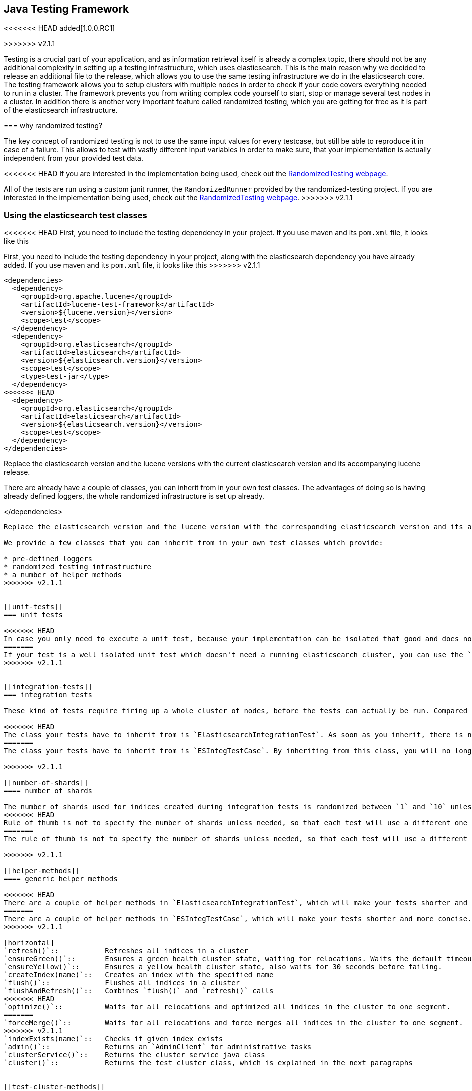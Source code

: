 [[testing-framework]]
== Java Testing Framework

<<<<<<< HEAD
added[1.0.0.RC1]

=======
>>>>>>> v2.1.1
[[testing-intro]]

Testing is a crucial part of your application, and as information retrieval itself is already a complex topic, there should not be any additional complexity in setting up a testing infrastructure, which uses elasticsearch. This is the main reason why we decided to release an additional file to the release, which allows you to use the same testing infrastructure we do in the elasticsearch core. The testing framework allows you to setup clusters with multiple nodes in order to check if your code covers everything needed to run in a cluster. The framework prevents you from writing complex code yourself to start, stop or manage several test nodes in a cluster. In addition there is another very important feature called randomized testing, which you are getting for free as it is part of the elasticsearch infrastructure.



[[why-randomized-testing]]
=== why randomized testing?

The key concept of randomized testing is not to use the same input values for every testcase, but still be able to reproduce it in case of a failure. This allows to test with vastly different input variables in order to make sure, that your implementation is actually independent from your provided test data.

<<<<<<< HEAD
If you are interested in the implementation being used, check out the http://labs.carrotsearch.com/randomizedtesting.html[RandomizedTesting webpage].
=======
All of the tests are run using a custom junit runner, the `RandomizedRunner` provided by the randomized-testing project. If you are interested in the implementation being used, check out the http://labs.carrotsearch.com/randomizedtesting.html[RandomizedTesting webpage].
>>>>>>> v2.1.1


[[using-elasticsearch-test-classes]]
=== Using the elasticsearch test classes

<<<<<<< HEAD
First, you need to include the testing dependency in your project. If you use maven and its `pom.xml` file, it looks like this
=======
First, you need to include the testing dependency in your project, along with the elasticsearch dependency you have already added. If you use maven and its `pom.xml` file, it looks like this
>>>>>>> v2.1.1

[[source,xml]]
--------------------------------------------------
<dependencies>
  <dependency>
    <groupId>org.apache.lucene</groupId>
    <artifactId>lucene-test-framework</artifactId>
    <version>${lucene.version}</version>
    <scope>test</scope>
  </dependency>
  <dependency>
    <groupId>org.elasticsearch</groupId>
    <artifactId>elasticsearch</artifactId>
    <version>${elasticsearch.version}</version>
    <scope>test</scope>
    <type>test-jar</type>
  </dependency>
<<<<<<< HEAD
  <dependency>
    <groupId>org.elasticsearch</groupId>
    <artifactId>elasticsearch</artifactId>
    <version>${elasticsearch.version}</version>
    <scope>test</scope>
  </dependency>
</dependencies>
--------------------------------------------------

Replace the elasticsearch version and the lucene versions with the current elasticsearch version and its accompanying lucene release. 

There are already have a couple of classes, you can inherit from in your own test classes. The advantages of doing so is having already defined loggers, the whole randomized infrastructure is set up already.
=======
</dependencies>
--------------------------------------------------

Replace the elasticsearch version and the lucene version with the corresponding elasticsearch version and its accompanying lucene release.

We provide a few classes that you can inherit from in your own test classes which provide:

* pre-defined loggers
* randomized testing infrastructure
* a number of helper methods
>>>>>>> v2.1.1


[[unit-tests]]
=== unit tests

<<<<<<< HEAD
In case you only need to execute a unit test, because your implementation can be isolated that good and does not require an up and running elasticsearch cluster, you can use the `ElasticsearchTestCase`. If you are testing lucene features, use `ElasticsearchLuceneTestCase` and if you are testing concrete token streams, use the `ElasticsearchTokenStreamTestCase` class. Those specific classes execute additional checks, which ensure that no resources leaks are happening, after the test has run.
=======
If your test is a well isolated unit test which doesn't need a running elasticsearch cluster, you can use the `ESTestCase`. If you are testing lucene features, use `ESTestCase` and if you are testing concrete token streams, use the `ESTokenStreamTestCase` class. Those specific classes execute additional checks which ensure that no resources leaks are happening, after the test has run.
>>>>>>> v2.1.1


[[integration-tests]]
=== integration tests

These kind of tests require firing up a whole cluster of nodes, before the tests can actually be run. Compared to unit tests they are obviously way more time consuming, but the test infrastructure tries to minimize the time cost by only restarting the whole cluster, if this is configured explicitly.

<<<<<<< HEAD
The class your tests have to inherit from is `ElasticsearchIntegrationTest`. As soon as you inherit, there is no need for you to start any elasticsearch nodes manually in your test anymore, though you might need to ensure that at least a certain amount of nodes is up and running.
=======
The class your tests have to inherit from is `ESIntegTestCase`. By inheriting from this class, you will no longer need to start elasticsearch nodes manually in your test, although you might need to ensure that at least a certain number of nodes are up. The integration test behaviour can be configured heavily by specifying different system properties on test runs. See the `TESTING.asciidoc` documentation in the https://github.com/elastic/elasticsearch/blob/master/TESTING.asciidoc[source repository] for more information.

>>>>>>> v2.1.1

[[number-of-shards]]
==== number of shards

The number of shards used for indices created during integration tests is randomized between `1` and `10` unless overwritten upon index creation via index settings.
<<<<<<< HEAD
Rule of thumb is not to specify the number of shards unless needed, so that each test will use a different one all the time.
=======
The rule of thumb is not to specify the number of shards unless needed, so that each test will use a different one all the time. Alternatively you can override the `numberOfShards()` method. The same applies to the `numberOfReplicas()` method.

>>>>>>> v2.1.1

[[helper-methods]]
==== generic helper methods

<<<<<<< HEAD
There are a couple of helper methods in `ElasticsearchIntegrationTest`, which will make your tests shorter and more concise.
=======
There are a couple of helper methods in `ESIntegTestCase`, which will make your tests shorter and more concise.
>>>>>>> v2.1.1

[horizontal]
`refresh()`::           Refreshes all indices in a cluster
`ensureGreen()`::       Ensures a green health cluster state, waiting for relocations. Waits the default timeout of 30 seconds before failing.
`ensureYellow()`::      Ensures a yellow health cluster state, also waits for 30 seconds before failing.
`createIndex(name)`::   Creates an index with the specified name
`flush()`::             Flushes all indices in a cluster
`flushAndRefresh()`::   Combines `flush()` and `refresh()` calls
<<<<<<< HEAD
`optimize()`::          Waits for all relocations and optimized all indices in the cluster to one segment.
=======
`forceMerge()`::        Waits for all relocations and force merges all indices in the cluster to one segment.
>>>>>>> v2.1.1
`indexExists(name)`::   Checks if given index exists
`admin()`::             Returns an `AdminClient` for administrative tasks
`clusterService()`::    Returns the cluster service java class
`cluster()`::           Returns the test cluster class, which is explained in the next paragraphs


[[test-cluster-methods]]
==== test cluster methods

<<<<<<< HEAD
The `TestCluster` class is the heart of the cluster functionality in a randomized test and allows you to configure a specific setting or replay certain types of outages to check, how your custom code reacts.
=======
The `InternalTestCluster` class is the heart of the cluster functionality in a randomized test and allows you to configure a specific setting or replay certain types of outages to check, how your custom code reacts.
>>>>>>> v2.1.1

[horizontal]
`ensureAtLeastNumNodes(n)`::        Ensure at least the specified number of nodes is running in the cluster
`ensureAtMostNumNodes(n)`::         Ensure at most the specified number of nodes is running in the cluster
`getInstance()`::                   Get a guice instantiated instance of a class from a random node
`getInstanceFromNode()`::           Get a guice instantiated instance of a class from a specified node
`stopRandomNode()`::                Stop a random node in your cluster to mimic an outage
`stopCurrentMasterNode()`::         Stop the current master node to force a new election
`stopRandomNonMaster()`::           Stop a random non master node to mimic an outage
`buildNode()`::                     Create a new elasticsearch node
`startNode(settings)`::             Create and start a new elasticsearch node


<<<<<<< HEAD
[[accessing-clients]]
==== Accessing clients

In order to execute any actions, you have to use a client. You can use the `ElasticsearchIntegrationTest.client()` method to get back a random client. This client can be a `TransportClient` or a `NodeClient` - and usually you do not need to care as long as the action gets executed. There are several more methods for client selection inside of the `TestCluster` class, which can be accessed using the `ElasticsearchIntegrationTest.cluster()` method.
=======
[[changing-node-settings]]
==== Changing node settings

If you want to ensure a certain configuration for the nodes, which are started as part of the `EsIntegTestCase`, you can override the `nodeSettings()` method

[source,java]
-----------------------------------------
public class Mytests extends ESIntegTestCase {

  @Override
  protected Settings nodeSettings(int nodeOrdinal) {
      return settingsBuilder().put(super.nodeSettings(nodeOrdinal))
             .put("node.mode", "network")
             .build();
  }

}
-----------------------------------------


[[accessing-clients]]
==== Accessing clients

In order to execute any actions, you have to use a client. You can use the `ESIntegTestCase.client()` method to get back a random client. This client can be a `TransportClient` or a `NodeClient` - and usually you do not need to care as long as the action gets executed. There are several more methods for client selection inside of the `InternalTestCluster` class, which can be accessed using the `ESIntegTestCase.internalCluster()` method.
>>>>>>> v2.1.1

[horizontal]
`iterator()`::                  An iterator over all available clients
`masterClient()`::              Returns a client which is connected to the master node
`nonMasterClient()`::           Returns a client which is not connected to the master node
`clientNodeClient()`::          Returns a client, which is running on a client node
`client(String nodeName)`::     Returns a client to a given node
`smartClient()`::               Returns a smart client


[[scoping]]
==== Scoping

<<<<<<< HEAD
By default the tests are run without restarting the cluster between tests or test classes in order to be as fast as possible. Of course all indices and templates are deleted between each test. However, sometimes you need to start a new cluster for each test or for a whole test suite - for example, if you load a certain plugin, but you do not want to load it for every test.
=======
By default the tests are run with unique cluster per test suite. Of course all indices and templates are deleted between each test. However, sometimes you need to start a new cluster for each test - for example, if you load a certain plugin, but you do not want to load it for every test.
>>>>>>> v2.1.1

You can use the `@ClusterScope` annotation at class level to configure this behaviour

[source,java]
-----------------------------------------
<<<<<<< HEAD
@ClusterScope(scope=SUITE, numNodes=1)
public class CustomSuggesterSearchTests extends ElasticsearchIntegrationTest {
=======
@ClusterScope(scope=TEST, numNodes=1)
public class CustomSuggesterSearchTests extends ESIntegTestCase {
>>>>>>> v2.1.1
  // ... tests go here
}
-----------------------------------------

<<<<<<< HEAD
The above sample configures an own cluster for this test suite, which is the class. Other values could be `GLOBAL` (the default) or `TEST` in order to spawn a new cluster for each test. The `numNodes` settings allows you to only start a certain number of nodes, which can speed up test execution, as starting a new node is a costly and time consuming operation and might not be needed for this test.


[[changing-node-configuration]]
==== Changing node configuration

As elasticsearch is using JUnit 4, using the `@Before` and `@After` annotations is not a problem. However you should keep in mind, that this does not have any effect in your cluster setup, as the cluster is already up and running when those methods are run. So in case you want to configure settings - like loading a plugin on node startup - before the node is actually running, you should overwrite the `nodeSettings()` method from the `ElasticsearchIntegrationTest` class and change the cluster scope to `SUITE`.
=======
The above sample configures the test to use a new cluster for each test method. The default scope is `SUITE` (one cluster for all test methods in the test). The `numNodes` settings allows you to only start a certain number of nodes, which can speed up test execution, as starting a new node is a costly and time consuming operation and might not be needed for this test.


[[changing-node-configuration]]
==== Changing plugins via configuration

As elasticsearch is using JUnit 4, using the `@Before` and `@After` annotations is not a problem. However you should keep in mind, that this does not have any effect in your cluster setup, as the cluster is already up and running when those methods are run. So in case you want to configure settings - like loading a plugin on node startup - before the node is actually running, you should overwrite the `nodePlugins()` method from the `ESIntegTestCase` class and return the plugin classes each node should load.
>>>>>>> v2.1.1

[source,java]
-----------------------------------------
@Override
<<<<<<< HEAD
protected Settings nodeSettings(int nodeOrdinal) {
  return ImmutableSettings.settingsBuilder()
           .put("plugin.types", CustomSuggesterPlugin.class.getName())
           .put(super.nodeSettings(nodeOrdinal)).build();
}
-----------------------------------------



=======
protected Collection<Class<? extends Plugin>> nodePlugins() {
  return pluginList(CustomSuggesterPlugin.class);
}
-----------------------------------------

>>>>>>> v2.1.1
[[randomized-testing]]
=== Randomized testing

The code snippets you saw so far did not show any trace of randomized testing features, as they are carefully hidden under the hood. However when you are writing your own tests, you should make use of these features as well. Before starting with that, you should know, how to repeat a failed test with the same setup, how it failed. Luckily this is quite easy, as the whole mvn call is logged together with failed tests, which means you can simply copy and paste that line and run the test.

<<<<<<< HEAD
=======

>>>>>>> v2.1.1
[[generating-random-data]]
==== Generating random data

The next step is to convert your test using static test data into a test using randomized test data. The kind of data you could randomize varies a lot with the functionality you are testing against. Take a look at the following examples (note, that this list could go on for pages, as a distributed system has many, many moving parts):

* Searching for data using arbitrary UTF8 signs
* Changing your mapping configuration, index and field names with each run
* Changing your response sizes/configurable limits with each run
* Changing the number of shards/replicas when creating an index

So, how can you create random data. The most important thing to know is, that you never should instantiate your own `Random` instance, but use the one provided in the `RandomizedTest`, from which all elasticsearch dependent test classes inherit from.

[horizontal]
`getRandom()`::         Returns the random instance, which can recreated when calling the test with specific parameters
`randomBoolean()`::     Returns a random boolean
`randomByte()`::        Returns a random byte
`randomShort()`::       Returns a random short
`randomInt()`::         Returns a random integer
`randomLong()`::        Returns a random long
`randomFloat()`::       Returns a random float
`randomDouble()`::      Returns a random double

`randomInt(max)`::      Returns a random integer between 0 and max
`between()`::           Returns a random between the supplied range
`atLeast()`::           Returns a random integer of at least the specified integer
`atMost()`::            Returns a random integer of at most the specified integer

`randomLocale()`::      Returns a random locale
`randomTimeZone()`::    Returns a random timezone

<<<<<<< HEAD
=======
`randomFrom()`::        Returns a random element from a list/array

>>>>>>> v2.1.1
In addition, there are a couple of helper methods, allowing you to create random ASCII and Unicode strings, see methods beginning with `randomAscii`, `randomUnicode`, and `randomRealisticUnicode` in the random test class. The latter one tries to create more realistic unicode string by not being arbitrary random.

If you want to debug a specific problem with a specific random seed, you can use the `@Seed` annotation to configure a specific seed for a test. If you want to run a test more than once, instead of starting the whole test suite over and over again, you can use the `@Repeat` annotation with an arbitrary value. Each iteration than gets run with a different seed.


[[assertions]]
=== Assertions

<<<<<<< HEAD
As many elasticsearch tests are checking for a similar output, like the amount of hits or the first hit or special highlighting, a couple of predefined assertions have been created. Those have been put into the `ElasticsearchAssertions` class.
=======
As many elasticsearch tests are checking for a similar output, like the amount of hits or the first hit or special highlighting, a couple of predefined assertions have been created. Those have been put into the `ElasticsearchAssertions` class. There is also a specific geo assertions in `ElasticsearchGeoAssertions`.
>>>>>>> v2.1.1

[horizontal]
`assertHitCount()`::        Checks hit count of a search or count request
`assertAcked()`::           Ensure the a request has been acknowledged by the master
`assertSearchHits()`::      Asserts a search response contains specific ids
`assertMatchCount()`::      Asserts a matching count from a percolation response
`assertFirstHit()`::        Asserts the first hit hits the specified matcher
`assertSecondHit()`::       Asserts the second hit hits the specified matcher
`assertThirdHit()`::        Asserts the third hits hits the specified matcher
`assertSearchHit()`::       Assert a certain element in a search response hits the specified matcher
<<<<<<< HEAD
`assertNoFailures()`::      Asserts that no shard failures have occured in the response
=======
`assertNoFailures()`::      Asserts that no shard failures have occurred in the response
>>>>>>> v2.1.1
`assertFailures()`::        Asserts that shard failures have happened during a search request
`assertHighlight()`::       Assert specific highlights matched
`assertSuggestion()`::      Assert for specific suggestions
`assertSuggestionSize()`::  Assert for specific suggestion count
`assertThrows()`::          Assert a specific exception has been thrown

Common matchers

[horizontal]
`hasId()`::     Matcher to check for a search hit id
`hasType()`::   Matcher to check for a search hit type
`hasIndex()`::  Matcher to check for a search hit index
<<<<<<< HEAD
=======
`hasScore()`::  Matcher to check for a certain score of a hit
`hasStatus()`:: Matcher to check for a certain `RestStatus` of a response
>>>>>>> v2.1.1

Usually, you would combine assertions and matchers in your test like this

[source,java]
----------------------------
SearchResponse seearchResponse = client().prepareSearch() ...;
assertHitCount(searchResponse, 4);
assertFirstHit(searchResponse, hasId("4"));
assertSearchHits(searchResponse, "1", "2", "3", "4");
----------------------------



